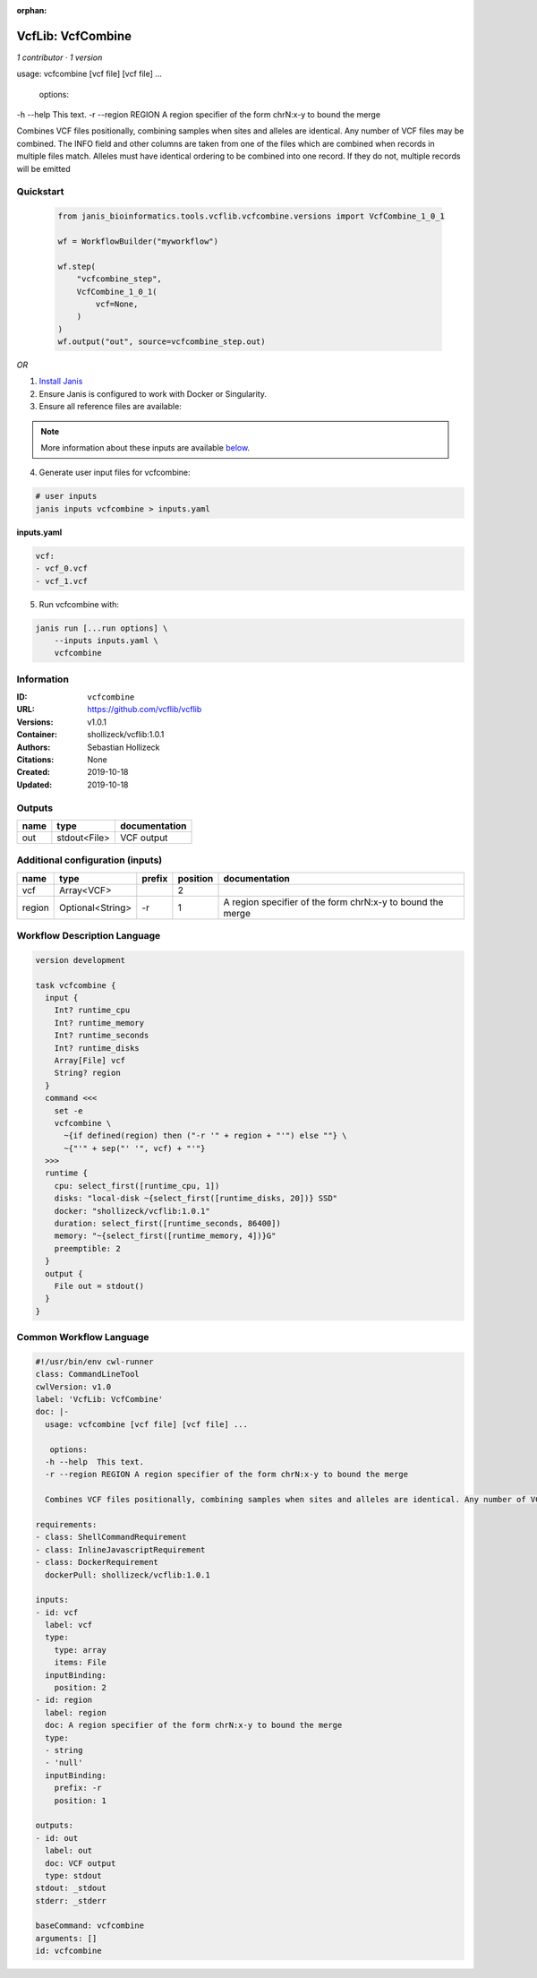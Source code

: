 :orphan:

VcfLib: VcfCombine
===============================

*1 contributor · 1 version*

usage: vcfcombine [vcf file] [vcf file] ...

 options:
-h --help	This text.
-r --region REGION	A region specifier of the form chrN:x-y to bound the merge

Combines VCF files positionally, combining samples when sites and alleles are identical. Any number of VCF files may be combined. The INFO field and other columns are taken from one of the files which are combined when records in multiple files match. Alleles must have identical ordering to be combined into one record. If they do not, multiple records will be emitted


Quickstart
-----------

    .. code-block:: python

       from janis_bioinformatics.tools.vcflib.vcfcombine.versions import VcfCombine_1_0_1

       wf = WorkflowBuilder("myworkflow")

       wf.step(
           "vcfcombine_step",
           VcfCombine_1_0_1(
               vcf=None,
           )
       )
       wf.output("out", source=vcfcombine_step.out)
    

*OR*

1. `Install Janis </tutorials/tutorial0.html>`_

2. Ensure Janis is configured to work with Docker or Singularity.

3. Ensure all reference files are available:

.. note:: 

   More information about these inputs are available `below <#additional-configuration-inputs>`_.



4. Generate user input files for vcfcombine:

.. code-block:: bash

   # user inputs
   janis inputs vcfcombine > inputs.yaml



**inputs.yaml**

.. code-block:: yaml

       vcf:
       - vcf_0.vcf
       - vcf_1.vcf




5. Run vcfcombine with:

.. code-block:: bash

   janis run [...run options] \
       --inputs inputs.yaml \
       vcfcombine





Information
------------

:ID: ``vcfcombine``
:URL: `https://github.com/vcflib/vcflib <https://github.com/vcflib/vcflib>`_
:Versions: v1.0.1
:Container: shollizeck/vcflib:1.0.1
:Authors: Sebastian Hollizeck
:Citations: None
:Created: 2019-10-18
:Updated: 2019-10-18


Outputs
-----------

======  ============  ===============
name    type          documentation
======  ============  ===============
out     stdout<File>  VCF output
======  ============  ===============


Additional configuration (inputs)
---------------------------------

======  ================  ========  ==========  ==========================================================
name    type              prefix      position  documentation
======  ================  ========  ==========  ==========================================================
vcf     Array<VCF>                           2
region  Optional<String>  -r                 1  A region specifier of the form chrN:x-y to bound the merge
======  ================  ========  ==========  ==========================================================

Workflow Description Language
------------------------------

.. code-block:: text

   version development

   task vcfcombine {
     input {
       Int? runtime_cpu
       Int? runtime_memory
       Int? runtime_seconds
       Int? runtime_disks
       Array[File] vcf
       String? region
     }
     command <<<
       set -e
       vcfcombine \
         ~{if defined(region) then ("-r '" + region + "'") else ""} \
         ~{"'" + sep("' '", vcf) + "'"}
     >>>
     runtime {
       cpu: select_first([runtime_cpu, 1])
       disks: "local-disk ~{select_first([runtime_disks, 20])} SSD"
       docker: "shollizeck/vcflib:1.0.1"
       duration: select_first([runtime_seconds, 86400])
       memory: "~{select_first([runtime_memory, 4])}G"
       preemptible: 2
     }
     output {
       File out = stdout()
     }
   }

Common Workflow Language
-------------------------

.. code-block:: text

   #!/usr/bin/env cwl-runner
   class: CommandLineTool
   cwlVersion: v1.0
   label: 'VcfLib: VcfCombine'
   doc: |-
     usage: vcfcombine [vcf file] [vcf file] ...

      options:
     -h --help	This text.
     -r --region REGION	A region specifier of the form chrN:x-y to bound the merge

     Combines VCF files positionally, combining samples when sites and alleles are identical. Any number of VCF files may be combined. The INFO field and other columns are taken from one of the files which are combined when records in multiple files match. Alleles must have identical ordering to be combined into one record. If they do not, multiple records will be emitted

   requirements:
   - class: ShellCommandRequirement
   - class: InlineJavascriptRequirement
   - class: DockerRequirement
     dockerPull: shollizeck/vcflib:1.0.1

   inputs:
   - id: vcf
     label: vcf
     type:
       type: array
       items: File
     inputBinding:
       position: 2
   - id: region
     label: region
     doc: A region specifier of the form chrN:x-y to bound the merge
     type:
     - string
     - 'null'
     inputBinding:
       prefix: -r
       position: 1

   outputs:
   - id: out
     label: out
     doc: VCF output
     type: stdout
   stdout: _stdout
   stderr: _stderr

   baseCommand: vcfcombine
   arguments: []
   id: vcfcombine


